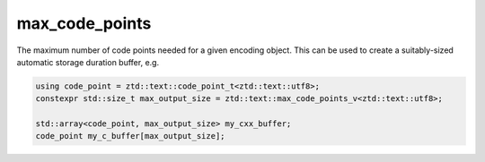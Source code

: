 .. =============================================================================
..
.. ztd.text
.. Copyright © 2022-2023 JeanHeyd "ThePhD" Meneide and Shepherd's Oasis, LLC
.. Contact: opensource@soasis.org
..
.. Commercial License Usage
.. Licensees holding valid commercial ztd.text licenses may use this file in
.. accordance with the commercial license agreement provided with the
.. Software or, alternatively, in accordance with the terms contained in
.. a written agreement between you and Shepherd's Oasis, LLC.
.. For licensing terms and conditions see your agreement. For
.. further information contact opensource@soasis.org.
..
.. Apache License Version 2 Usage
.. Alternatively, this file may be used under the terms of Apache License
.. Version 2.0 (the "License") for non-commercial use; you may not use this
.. file except in compliance with the License. You may obtain a copy of the
.. License at
..
.. https://www.apache.org/licenses/LICENSE-2.0
..
.. Unless required by applicable law or agreed to in writing, software
.. distributed under the License is distributed on an "AS IS" BASIS,
.. WITHOUT WARRANTIES OR CONDITIONS OF ANY KIND, either express or implied.
.. See the License for the specific language governing permissions and
.. limitations under the License.
..
.. =============================================================================>

max_code_points
===============

The maximum number of code points needed for a given encoding object. This can be used to create a suitably-sized automatic storage duration buffer, e.g. 

.. code-block:: cpp

	using code_point = ztd::text::code_point_t<ztd::text::utf8>;
	constexpr std::size_t max_output_size = ztd::text::max_code_points_v<ztd::text::utf8>;
	
	std::array<code_point, max_output_size> my_cxx_buffer;
	code_point my_c_buffer[max_output_size];


.. doxygenvariable:: ztd::text::max_code_points_v
